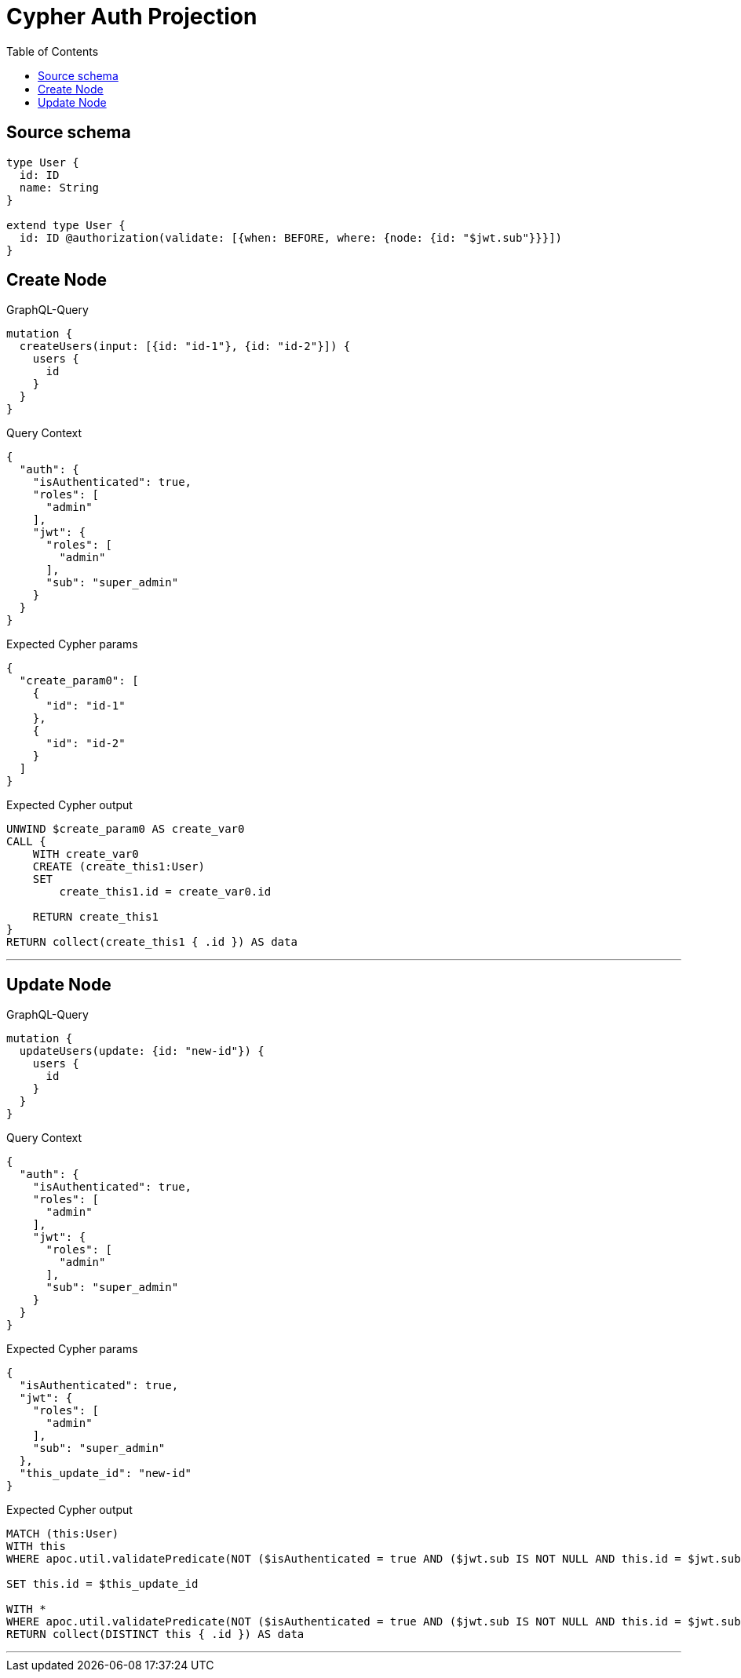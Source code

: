 :toc:

= Cypher Auth Projection

== Source schema

[source,graphql,schema=true]
----
type User {
  id: ID
  name: String
}

extend type User {
  id: ID @authorization(validate: [{when: BEFORE, where: {node: {id: "$jwt.sub"}}}])
}
----
== Create Node

.GraphQL-Query
[source,graphql]
----
mutation {
  createUsers(input: [{id: "id-1"}, {id: "id-2"}]) {
    users {
      id
    }
  }
}
----

.Query Context
[source,json,query-config=true]
----
{
  "auth": {
    "isAuthenticated": true,
    "roles": [
      "admin"
    ],
    "jwt": {
      "roles": [
        "admin"
      ],
      "sub": "super_admin"
    }
  }
}
----

.Expected Cypher params
[source,json]
----
{
  "create_param0": [
    {
      "id": "id-1"
    },
    {
      "id": "id-2"
    }
  ]
}
----

.Expected Cypher output
[source,cypher]
----
UNWIND $create_param0 AS create_var0
CALL {
    WITH create_var0
    CREATE (create_this1:User)
    SET
        create_this1.id = create_var0.id
    
    RETURN create_this1
}
RETURN collect(create_this1 { .id }) AS data
----

'''

== Update Node

.GraphQL-Query
[source,graphql]
----
mutation {
  updateUsers(update: {id: "new-id"}) {
    users {
      id
    }
  }
}
----

.Query Context
[source,json,query-config=true]
----
{
  "auth": {
    "isAuthenticated": true,
    "roles": [
      "admin"
    ],
    "jwt": {
      "roles": [
        "admin"
      ],
      "sub": "super_admin"
    }
  }
}
----

.Expected Cypher params
[source,json]
----
{
  "isAuthenticated": true,
  "jwt": {
    "roles": [
      "admin"
    ],
    "sub": "super_admin"
  },
  "this_update_id": "new-id"
}
----

.Expected Cypher output
[source,cypher]
----
MATCH (this:User)
WITH this
WHERE apoc.util.validatePredicate(NOT ($isAuthenticated = true AND ($jwt.sub IS NOT NULL AND this.id = $jwt.sub)), "@neo4j/graphql/FORBIDDEN", [0])

SET this.id = $this_update_id

WITH *
WHERE apoc.util.validatePredicate(NOT ($isAuthenticated = true AND ($jwt.sub IS NOT NULL AND this.id = $jwt.sub)), "@neo4j/graphql/FORBIDDEN", [0])
RETURN collect(DISTINCT this { .id }) AS data
----

'''

